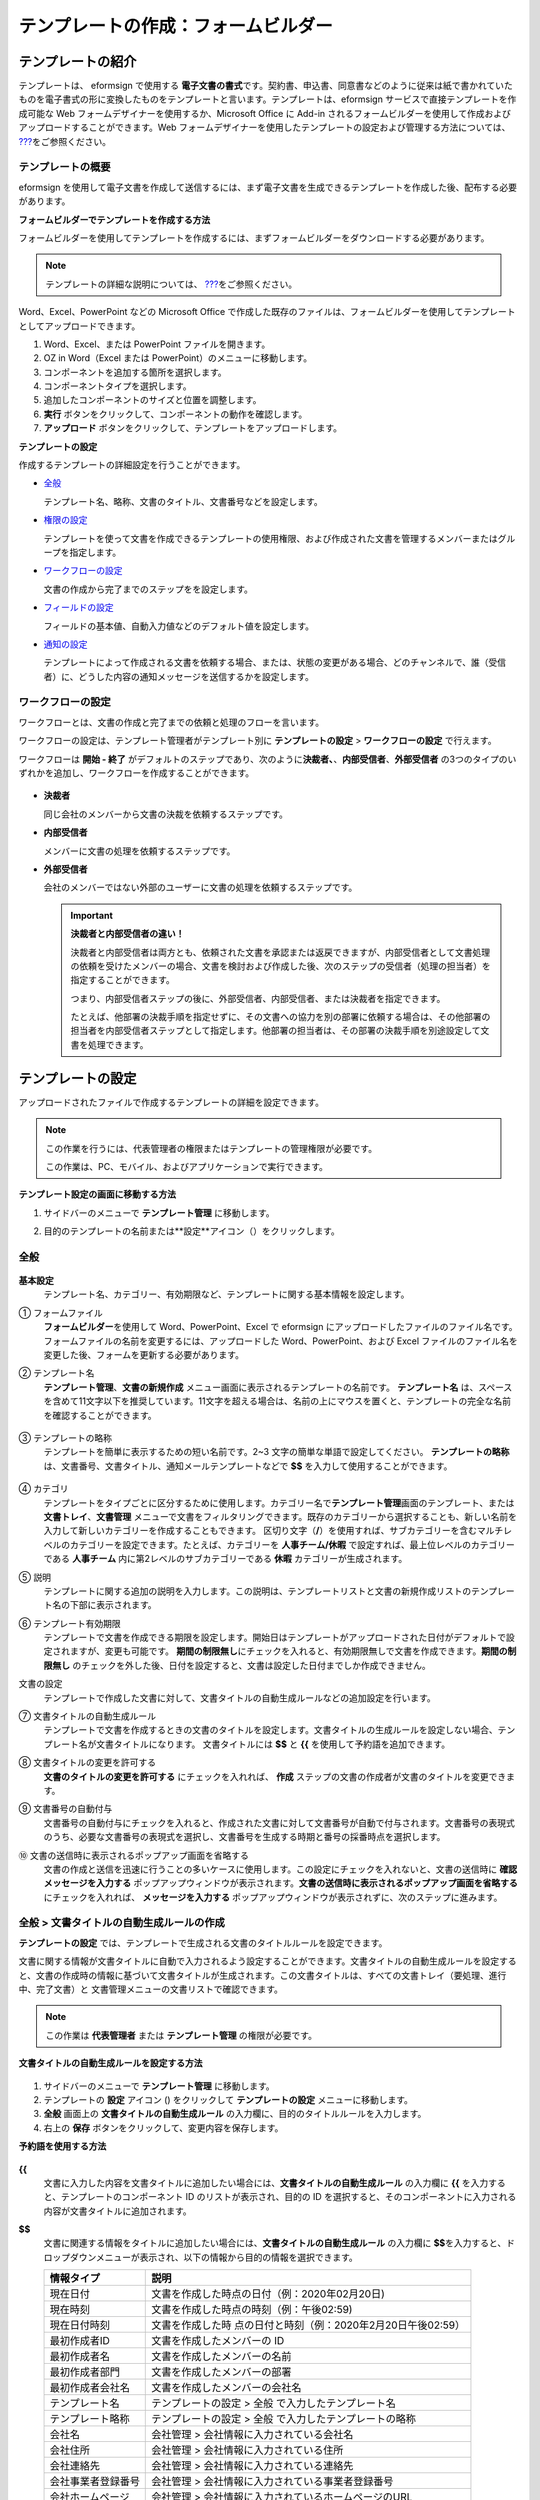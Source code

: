 .. _template_fb:

テンプレートの作成：フォームビルダー
====================================

テンプレートの紹介
---------------------

テンプレートは、 eformsign で使用する **電子文書の書式**\ です。契約書、申込書、同意書などのように従来は紙で書かれていたものを電子書式の形に変換したものをテンプレートと言います。テンプレートは、eformsign サービスで直接テンプレートを作成可能な Web フォームデザイナーを使用するか、Microsoft Office に Add-in されるフォームビルダーを使用して作成およびアップロードすることができます。Web フォームデザイナーを使用したテンプレートの設定および管理する方法については、 `??? <#template_wd>`__\ をご参照ください。

テンプレートの概要
~~~~~~~~~~~~~~~~~~~~~~

eformsign を使用して電子文書を作成して送信するには、まず電子文書を生成できるテンプレートを作成した後、配布する必要があります。

**フォームビルダーでテンプレートを作成する方法**

フォームビルダーを使用してテンプレートを作成するには、まずフォームビルダーをダウンロードする必要があります。

.. note::

   テンプレートの詳細な説明については、 `??? <#formbuilder>`__\ をご参照ください。

Word、Excel、PowerPoint などの Microsoft Office で作成した既存のファイルは、フォームビルダーを使用してテンプレートとしてアップロードできます。

1. Word、Excel、または PowerPoint ファイルを開きます。

2. OZ in Word（Excel または PowerPoint）のメニューに移動します。

3. コンポーネントを追加する箇所を選択します。

4. コンポーネントタイプを選択します。

5. 追加したコンポーネントのサイズと位置を調整します。

6. **実行** ボタンをクリックして、コンポーネントの動作を確認します。

7. **アップロード** ボタンをクリックして、テンプレートをアップロードします。

**テンプレートの設定**

作成するテンプレートの詳細設定を行うことができます。

-  `全般 <#general_fb>`__

   テンプレート名、略称、文書のタイトル、文書番号などを設定します。

-  `権限の設定 <#auth_fb>`__

   テンプレートを使って文書を作成できるテンプレートの使用権限、および作成された文書を管理するメンバーまたはグループを指定します。

-  `ワークフローの設定 <#workflow_fb>`__

   文書の作成から完了までのステップをを設定します。

-  `フィールドの設定 <#field_fb>`__

   フィールドの基本値、自動入力値などのデフォルト値を設定します。

-  `通知の設定 <#noti_fb>`__

   テンプレートによって作成される文書を依頼する場合、または、状態の変更がある場合、どのチャンネルで、誰（受信者）に、どうした内容の通知メッセージを送信するかを設定します。

ワークフローの設定
~~~~~~~~~~~~~~~~~~~~~~

ワークフローとは、文書の作成と完了までの依頼と処理のフローを言います。

ワークフローの設定は、テンプレート管理者がテンプレート別に **テンプレートの設定** > **ワークフローの設定** で行えます。

ワークフローは **開始 - 終了** がデフォルトのステップであり、次のように\ **決裁者、**\ 、\ **内部受信者**\ 、\ **外部受信者** の3つのタイプのいずれかを追加し、ワークフローを作成することができます。

.. figure:: resources/workflow-step-basic.PNG
   :alt: ワークフローの設定：

-  **決裁者**

   同じ会社のメンバーから文書の決裁を依頼するステップです。

-  **内部受信者**

   メンバーに文書の処理を依頼するステップです。

-  **外部受信者**

   会社のメンバーではない外部のユーザーに文書の処理を依頼するステップです。

   .. important::

      **決裁者と内部受信者の違い！**

      決裁者と内部受信者は両方とも、依頼された文書を承認または返戻できますが、内部受信者として文書処理の依頼を受けたメンバーの場合、文書を検討および作成した後、次のステップの受信者（処理の担当者）を指定することができます。

      つまり、内部受信者ステップの後に、外部受信者、内部受信者、または決裁者を指定できます。

      たとえば、他部署の決裁手順を指定せずに、その文書への協力を別の部署に依頼する場合は、その他部署の担当者を内部受信者ステップとして指定します。他部署の担当者は、その部署の決裁手順を別途設定して文書を処理できます。

テンプレートの設定
---------------------

アップロードされたファイルで作成するテンプレートの詳細を設定できます。

.. note::

   この作業を行うには、代表管理者の権限またはテンプレートの管理権限が必要です。

   この作業は、PC、モバイル、およびアプリケーションで実行できます。

**テンプレート設定の画面に移動する方法**

1. サイドバーのメニューで **テンプレート管理** に移動します。

2. 目的のテンプレートの名前または**設定**アイコン（\ |image1|\ ）をクリックします。

   |image2|

.. _general_fb:

全般
~~~~~~~~

.. figure:: resources/template-setting-general-formbuilder.png
   :alt: テンプレート設定 > 全般
   :width: 700px

**基本設定**
   テンプレート名、カテゴリー、有効期限など、テンプレートに関する基本情報を設定します。

① フォームファイル
   **フォームビルダー**\ を使用して Word、PowerPoint、Excel で eformsign にアップロードしたファイルのファイル名です。フォームファイルの名前を変更するには、アップロードした Word、PowerPoint、および Excel ファイルのファイル名を変更した後、フォームを更新する必要があります。

② テンプレート名
   **テンプレート管理**\ 、\ **文書の新規作成** メニュー画面に表示されるテンプレートの名前です。
   **テンプレート名** は、スペースを含めて11文字以下を推奨しています。11文字を超える場合は、名前の上にマウスを置くと、テンプレートの完全な名前を確認することができます。

   .. figure:: resources/template-name.png
      :alt: テンプレート名
      :width: 250px

③ テンプレートの略称
   テンプレートを簡単に表示するための短い名前です。2~3 文字の簡単な単語で設定してください。
   **テンプレートの略称** は、文書番号、文書タイトル、通知メールテンプレートなどで **$$** を入力して使用することができます。

   .. figure:: resources/template-short-name.png
      :alt: テンプレートの略称

④ カテゴリ
   テンプレートをタイプごとに区分するために使用します。カテゴリー名で\ **テンプレート管理**\ 画面のテンプレート、または **文書トレイ**\ 、\ **文書管理** メニューで文書をフィルタリングできます。既存のカテゴリーから選択することも、新しい名前を入力して新しいカテゴリーを作成することもできます。
   区切り文字（\ **/**\ ）を使用すれば、サブカテゴリーを含むマルチレベルのカテゴリーを設定できます。たとえば、カテゴリーを **人事チーム/休暇** で設定すれば、最上位レベルのカテゴリーである **人事チーム** 内に第2レベルのサブカテゴリーである **休暇** カテゴリーが生成されます。

⑤ 説明
   テンプレートに関する追加の説明を入力します。この説明は、テンプレートリストと文書の新規作成リストのテンプレート名の下部に表示されます。

⑥ テンプレート有効期限
   テンプレートで文書を作成できる期限を設定します。開始日はテンプレートがアップロードされた日付がデフォルトで設定されますが、変更も可能です。
   **期間の制限無し**\ にチェックを入れると、有効期限無しで文書を作成できます。\ **期間の制限無し** のチェックを外した後、日付を設定すると、文書は設定した日付までしか作成できません。

文書の設定
   テンプレートで作成した文書に対して、文書タイトルの自動生成ルールなどの追加設定を行います。

⑦ 文書タイトルの自動生成ルール
   テンプレートで文書を作成するときの文書のタイトルを設定します。文書タイトルの生成ルールを設定しない場合、テンプレート名が文書タイトルになります。
   文書タイトルには **$$** と **{{** を使用して予約語を追加できます。

⑧ 文書タイトルの変更を許可する
   **文書のタイトルの変更を許可する** にチェックを入れれば、 **作成** ステップの文書の作成者が文書のタイトルを変更できます。

⑨ 文書番号の自動付与
   文書番号の自動付与にチェックを入れると、作成された文書に対して文書番号が自動で付与されます。文書番号の表現式のうち、必要な文書番号の表現式を選択し、文書番号を生成する時期と番号の採番時点を選択します。

   |image3|

⑩ 文書の送信時に表示されるポップアップ画面を省略する
   文書の作成と送信を迅速に行うことの多いケースに使用します。この設定にチェックを入れないと、文書の送信時に **確認メッセージを入力する** ポップアップウィンドウが表示されます。\ **文書の送信時に表示されるポップアップ画面を省略する** にチェックを入れれば、 **メッセージを入力する** ポップアップウィンドウが表示されずに、次のステップに進みます。

全般 > 文書タイトルの自動生成ルールの作成
~~~~~~~~~~~~~~~~~~~~~~~~~~~~~~~~~~~~~~~~~~~~~

**テンプレートの設定** では、テンプレートで生成される文書のタイトルルールを設定できます。

文書に関する情報が文書タイトルに自動で入力されるよう設定することができます。文書タイトルの自動生成ルールを設定すると、文書の作成時の情報に基づいて文書タイトルが生成されます。この文書タイトルは、すべての文書トレイ（要処理、進行中、完了文書）と 文書管理メニューの文書リストで確認できます。

.. note::

   この作業は **代表管理者** または **テンプレート管理** の権限が必要です。

.. figure:: resources/document-list.png
   :alt: 文書管理 > 文書リスト
   :width: 700px

**文書タイトルの自動生成ルールを設定する方法**

.. figure:: resources/template-setting-general-doc-numering_rule.png
   :alt: テンプレート設定 > 文書タイトルの自動生成ルールの設定
   :width: 600px

1. サイドバーのメニューで **テンプレート管理** に移動します。

2. テンプレートの **設定** アイコン (|image4|) をクリックして **テンプレートの設定** メニューに移動します。

3. **全般** 画面上の **文書タイトルの自動生成ルール** の入力欄に、目的のタイトルルールを入力します。

4. 右上の **保存** ボタンをクリックして、変更内容を保存します。

**予約語を使用する方法**

.. figure:: resources/template-setting-general-doc-numering_rule_reserved.png
   :alt: 予約語を使用して文書タイトルの自動生成ルールの設定

**{{**
   文書に入力した内容を文書タイトルに追加したい場合には、**文書タイトルの自動生成ルール** の入力欄に **{{** を入力すると、テンプレートのコンポーネント ID のリストが表示され、目的の ID を選択すると、そのコンポーネントに入力される内容が文書タイトルに追加されます。

**$$**
   文書に関連する情報をタイトルに追加したい場合には、**文書タイトルの自動生成ルール** の入力欄に **$$**\ を入力すると、ドロップダウンメニューが表示され、以下の情報から目的の情報を選択できます。

   +----------------------+-----------------------------------------------+
   | 情報タイプ           | 説明                                          |
   +======================+===============================================+
   | 現在日付             | 文書を作成した時点の日付（例：2020年02月20日) |
   +----------------------+-----------------------------------------------+
   | 現在時刻             | 文書を作成した時点の時刻（例：午後02:59)      |
   +----------------------+-----------------------------------------------+
   | 現在日付時刻         | 文書を作成した時                              |
   |                      | 点の日付と時刻（例：2020年2月20日午後02:59）  |
   +----------------------+-----------------------------------------------+
   | 最初作成者ID         | 文書を作成したメンバーの ID                   |
   +----------------------+-----------------------------------------------+
   | 最初作成者名         | 文書を作成したメンバーの名前                  |
   +----------------------+-----------------------------------------------+
   | 最初作成者部門       | 文書を作成したメンバーの部署                  |
   +----------------------+-----------------------------------------------+
   | 最初作成者会社名     | 文書を作成したメンバーの会社名                |
   +----------------------+-----------------------------------------------+
   | テンプレート名       | テンプレートの設定 > 全般                     |
   |                      | で入力したテンプレート名                      |
   +----------------------+-----------------------------------------------+
   | テンプレート略称     | テンプレートの設定 > 全般                     |
   |                      | で入力したテンプレートの略称                  |
   +----------------------+-----------------------------------------------+
   | 会社名               | 会社管理 > 会社情報に入力されている会社名     |
   +----------------------+-----------------------------------------------+
   | 会社住所             | 会社管理 > 会社情報に入力されている住所       |
   +----------------------+-----------------------------------------------+
   | 会社連絡先           | 会社管理 > 会社情報に入力されている連絡先     |
   +----------------------+-----------------------------------------------+
   | 会社事業者登録番号   | 会社管理 >                                    |
   |                      | 会社情報に入力されている事業者登録番号        |
   +----------------------+-----------------------------------------------+
   | 会社ホームページ     | 会社管理 >                                    |
   |                      | 会社情報に入力されているホームページのURL     |
   +----------------------+-----------------------------------------------+

.. tip::

   **文書のタイトルの変更を許可する** にチェックが入っているかどうかを確認してください！

   文書タイトルの自動生成ルールを設定しておいても、**文書のタイトルの変更を許可する** にチェックが入っていると、文書の作成者は任意で文書のタイトルを変更できます。文書タイトルの変更を希望しない場合は、**文書のタイトルの変更を許可する** でチェックを外してください。

.. figure:: resources/template-setting-general-doc-numering_rule_allow_change.png
   :alt: 文書タイトルの変更を許可するを確認

.. _docnumber_fb:

全般 > 文書番号の自動付与
~~~~~~~~~~~~~~~~~~~~~~~~~~~~~

eformsign で生成される文書に連続する文書番号を付与することができます。テンプレートごとに文書番号を自動的に生成するかどうかを設定できます。文書番号を自動的に生成するためには、4つの文書番号の形式のいずれかを選択する必要があります。文書番号は、\ **文書** コンポーネントを使用して文書内に入力できます。また、文書リストに別のカラムがあり、文書番号で文書を検索することもできます。

**文書番号を生成する方法 テンプレート 文書番号の自動付与**

.. note::

   この作業は **代表管理者** または **テンプレート管理** の権限が必要です。

.. figure:: resources/template-setting-general-doc-numering1.png
   :alt: 文書番号の設定
   :width: 500px

1. サイドバーのメニューで **テンプレート管理** に移動します。

2. テンプレートの **設定** アイコン（\ |image5|\ ）をクリックして **テンプレートの設定** メニューに移動します。

3. **全般** 画面上の **文書番号の自動付与** にチェックを入れます。

   -  **文書番号の自動付与ルールの選択**

   .. figure:: resources/template-setting-general-doc-numering1_1.png
      :alt: 文書番号の生成ルールの選択

   **▪ シリアル番号**
      文書の作成順に1番から生成します。

      例）1、2、3...

   **▪ 年度_シリアル番号**
      文書が作成された年度+1番から生成します。

      例）2020_1、2020_2...

   **▪ テンプレート略称シリアル番号**
      テンプレート略称 + 1番から生成します。

      例）申込書1、申込書2...

   **▪ テンプレート略称年度_シリアル番号**
      テンプレートの略称+文書が作成された年度+1番から生成します。

      例）申込書2020_1、申込書2020_2...

   -  **文書に番号を付与する時点の選択**

   ▪ **開始**
      文書の作成を開始するときに、文書番号を生成します。

   ▪ **完了**
      文書がすべてのワークフローを経て完了すると、文書番号を生成します。

4. 右上の **保存** ボタンをクリックして設定を保存します。

**文書番号を確認する方法**

生成された文書番号は、\ **文書** コンポーネントを使用して文書内に入力することができ、文書リストでも確認できます。

-  **文書内に文書番号を表示する**

   文書番号は **フォームビルダー** の **文書** コンポーネントを使用して、文書内に入力できます。

   1. Word、Excel、または PowerPoint のテンプレートファイルを開きます。

   2. 文書番号を入れたい箇所に **文書** コンポーネントを追加します。

   3. **アップロード** ボタンをクリックして、文書を eformsign にアップロードします。

   4. **テンプレート設定 > 全般** で **文書番号の自動付与** にチェックを入れます。

   5. 文書番号の自動付与ルールを選択します。

   6. **保存** ボタンをクリックして設定を保存します。

-  **文書リストで文書番号を確認する**

   .. figure:: resources/doc-list-docnumber1.PNG
      :alt: 完了文書-文書リスト
      :width: 700px

   .. figure:: resources/doc-list-docnumber2.png
      :alt: 完了文書-文書リスト-文書番号の確認
      :width: 700px

   文書番号は、文書リストを表示する **文書トレイ** (要処理文書、進行中文書、完了文書) と **文書管理** メニュー (文書の管理権限が必要) で確認できます。

   1. サイドバーのメニューで **文書トレイ**\ または\ **文書管理** メニューに移動します。

   2. 右上の **カラム設定** アイコンをクリックします。

   3. カラムリストの **文書番号** にチェックを入れます。

      |image6|

   4. 文書リストに **文書番号** カラムが追加されていることが確認できます。

-  **文書番号で文書を検索する**

   |image7|

   文書番号の検索は、詳細検索機能で確認できます。

   1. **文書トレイ** または **文書管理** メニューに移動します。

   2. 文書リストの上部に **詳細** ボタンをクリックします。

   3. 検索条件の中から **文書番号** を選択します。

   4. 検索したい単語または数字を入力します。

   5. 検索結果を確認します。

.. _auth_wd:

権限の設定
~~~~~~~~~~~~~~

**権限の設定** 画面では、\ **テンプレートの使用権限**\ と **文書の管理権限** を設定できます。

.. figure:: resources/template-setting-auth-new.PNG
   :alt: テンプレート設定 > 全般
   :width: 700px

**テンプレートの使用権限**

テンプレートを使用して文書を作成する権限を設定し、会社のすべてのメンバーが使用できるように **すべて** を選択するか、または **グループまたはメンバー** を検索して選択することができます。

**文書の管理権限**

グループまたはメンバーを選択して、テンプレートを使用して作成された文書を閲覧したり、完了文書の無効化の依頼を承認したりでき、文書を永久削除する権限をすべて、または各々を設定できます。

-  **すべての文書を閲覧する (デフォルト権限)：** 文書管理者の基本権限で、文書管理の権限のあるグループまたはメンバーには、選択に関係なく、すべての文書を閲覧する権限が付与されます。

-  **完了文書の無効化を承認する (選択した場合)：** 文書作成者が完了文書の無効化を依頼した場合、文書の管理権限で付与された権限があれば、文書の無効化を承認できます。

-  **文書を永久削除する (選択した場合)：** システムから文書を永久に削除する権限で、文書の管理権限で付与された権限があれば、永久に削除できます。

|image8|

.. _workflow_wd:

ワークフローの設定
~~~~~~~~~~~~~~~~~~~~~~

**テンプレートの設定** 画面で **ワークフローの設定** タブをクリックして、そのテンプレートのワークフローを作成または変更できます。

.. figure:: resources/workflow-setting_new.PNG
   :alt: テンプレートの設定 > ワークフローの設定

**ワークフローのステップを追加する方法**

1. **ワークフローの設定** タブをクリックして、そのタブに移動します。

2. **開始** と **完了** の間にあるステップの **追加** (|image9|\ ）ボタンをクリックします。

3. **受信者タイプの選択** で 追加したい **受信者のタイプ** を選択します。

   |image10|

4. 選択すると、ステップがワークフローに追加されます。

.. tip::

   ワークフローのステップは個数に関係なく、いくつでも追加できます。ワークフローのステップの横にある矢印をクリックすると、ステップの順序を変更できます。

   ステップを削除するには、ステップの右側に位置する **X** をクリックすれば、削除されます。

   |image11|

**各ステップの詳細設定**

**ステップ** をクリックすると、ワークフローの各ステップの属性、項目の管理、通知などの詳細を設定できます。

-  **属性** では、ステップ名と状態の設定、およびステップ別の設定を細部設定できます。

-  **項目の管理** では、ワークフローの各ステップで受信者が編集できるよう許可する **編集許可** 項目と、必須で入力が必要な **必須入力** 項目を設定できます。

   |image12|

**開始：文書を作成するステップ**
   |image13|

   -  **ステップ名**\ （共通）：デフォルトで設定されているステップ名は変更できます。

   -  **文書作成数の制限**\ ：チェックを入れて、そのテンプレートで生成される文書の最大数を設定します。

   -  **URL での文書作成を許可する**\ ：メンバーではない外部ユーザーに依頼する場合には、URL でアクセスできるパブリックリンクを作成し、ログインせずに文書を処理します。

   -  **文書の重複送信を防止する**\ ：文書を重複して送信することを防止し、フィールドを選択し、そのフィールドに基づいて重複の有無をチェックします。

**決裁者：社内の決裁者に文書の決裁を依頼するステップ**
   |image14|

   -  **表示名**\ ：文書を作成した後、決裁をする際や外部受信者が処理する際に表示される名前を設定します。入力しない場合、デフォルトは以下のように表示されます。

      |image15|

**内部受信者 (メンバー)：会社の内部メンバーに文書処理を依頼するステップ**
   |image16|

   -  **受信者**\ ：内部受信者のステップを処理するメンバーを設定します。

      -  **前の作成者または内部受信者**\ ：開始ステップを含めて前のステップの内部受信者が文書を処理するように設定します。ステップを選択できます。

      -  **グループまたはメンバー**\ ：グループまたはメンバーのうち一人が文書を処理するように設定します。グループまたはメンバーには、マルチ選択が可能です。

**外部受信者：メンバーではない外部のユーザーに文書処理を依頼するステップ**
   |image17|

   -  **文書の送信期限**\ ：外部受信者に送信される URL リンクが、一定期間後に期限切れになるように設定します。

   -  **受信者情報の自動設定**\ ：外部受信者に文書を依頼する場合、文書に入力された情報に基づいて、外部受信者の名前と連絡先を自動設定できます。

   -  **パスワードの設定**\ ：外部受信者が文書を検討するときに入力する必要のあるパスワード（受信者の名前、送信者が直接入力する、入力フィールドのうち1つを選択して使用するのうち、１つを選択）を設定できます。

   -  **パスワードのヒント**\ ：外部受信者が文書を閲覧する際、パスワードを入力する必要のある場合に表示されるヘルプメッセージを設定できます。

      |image18|

   -  **文書の検討前に携帯番号で本人確認する：**\ 外部受信者が文書を閲覧する前に携帯電話で本人確認を行うように設定します。この機能には追加料金が発生します。

   -  **文書の一部を非表示にする：** 2つ以上のシートで構成された Excel ファイルまたは2つ以上のセクションで区切られた Word ファイルの場合、設定できます。

      .. tip::

         文書に複数のシートまたはセクションが含まれている場合、外部受信者に表示される文書の一部を非表示にすることができます。

         アップロードした文書に複数のシートまたはセクションが含まれている場合、ワークフローの外部受信者ステップのプロパティに **文書の一部を非表示にする** 設定が表示されます。文書に含まれたシートまたはセクションの名前が一覧表示され、シートまたはセクション毎に表示、非表示、または以前のステップの依頼者が表示有無を選択できるよう、設定することができます。

         |image19|

**完了：文書がワークフローのすべてのステップを経て最終的に完了するステップ **
   |image20|

   -  **別のクラウドストレージに完了文書を保存する**\ ：外部クラウドストレージに文書を保存するように設定します。外部クラウドストレージは、代表管理者または会社管理の権限を持つメンバーが別途で設定します。

   -  **完了文書にタイムスタンプを付与する**\ ：完了した文書がそれ以降に変更されていないことを証明するタイムスタンプを設定します。この機能には追加料金が発生します。

.. _field_wd:

フィールドの設定
~~~~~~~~~~~~~~~~~~~~~

**テンプレート フィールドの設定 フィールドの設定** では、文書のリストと CSV 形式でデータをダウンロードするときに表示されるコンポーネントフィールドの表示有無および表示順を設定できます。また、テンプレート内のコンポーネントフィールドのデフォルト値または自動入力値を設定し、フィールドの順序を並べ替えることができます。

.. figure:: resources/template-field-setting.png
   :alt: テンプレートの設定 > 全般
   :width: 700px

カスタムフィールド管理に保存されている会社/グループ/メンバー情報を入力するフィールドのデフォルト値を設定したり、最近の入力値を選択したり、自分で入力したりすることができます。

.. tip::

   **自動入力の設定方法**

   文書に頻繁に入力する情報を事前に保存し、自動的に入力されるように設定することができます。

   たとえば、名前、連絡先などの作成者の情報、部署名、責任者、会社の代表番号などの会社またはグループに関する情報を事前に保存して自動で入力されるように設定することができます。関連フィールドのコンポーネントの追加しおよびデフォルト値の設定は **会社管理 > カスタムフィールド管理** で行えます。

   1. **カスタムフィールド管理** 画面でフィールドを追加します。

   2. **テンプレート管理** メニューに移動します。

   3. **テンプレートの設定** アイコンをクリックします。

   4. **フィールドの設定** メニューに移動します。

   5. 自動で入力されるように設定するフィールドのデフォルト値を入力します。

   6. すべての設定が完了したら、\ **保存** ボタンをクリックします。

.. _noti_wd:

通知の設定
~~~~~~~~~~~~~~~~~

テンプレートで作成された文書の状態の通知や依頼を受信するチャンネルの選択、受信者への依頼メッセージの編集ができます。

**通知チャンネルの設定**

内部受信者および外部受信者に送信する通知チャンネルを設定します。\ **メール** または **SMS** のうち1つ、または両方を選択できます。

.. note::

   **SMS** は有料プランを購読中の会社のみ選択でき、選択すれば、追加料金が発生します。

SMS を選択すると、\ **SMSで送信する** と **カカオトークで送信し、失敗時にはSMSで再送信する** が活性化します。

-  **SMSで送信する**\ ：受信者に通知メッセージを SMS で送信します。

-  **カカオトークで送信し、失敗時にはSMSで再送信する**\ ：受信者にカカオトークで通知メッセージを送信し、カカオトークを使用していない受信者には SMS で送信します。

.. figure:: resources/template-setting-notification-channel.png
   :alt: 通知チャンネルの設定

**依頼メッセージの編集**

このテンプレートで作成された文書を受信者に依頼するときに、受信者に送信される通知メッセージを確認および編集できます。

.. note::

   SMS テンプレートは、有料プランを購読中の会社のみ編集できます。

各通知テンプレートのメッセージは **会社管理 > 通知テンプレート管理** ページで設定した内容がデフォルトで適用されています。\ **編集** ボタンをクリックして、メッセージを直接編集でき、その依頼を受けた受信者に通知を送信するかどうかを設定できます。

|image21|

|image22|

-  **文書の検討および作成依頼 > 内部**\ ：内部受信者に文書の検討および作成を依頼するときに、内部受信者に送信される依頼メッセージを編集できます。

-  **文書の検討および作成依頼 > 外部**\ ：外部受信者に文書の検討および作成を依頼したときに、外部受信者に送信する依頼メッセージを編集できます。

-  **文書決裁の依頼**\ ：決裁者に文書の決裁を依頼するときに、決裁者に送信する依頼メッセージを編集できます。

-  **文書返戻による修正依頼**\ ：決裁者、内部受信者および外部受信者が文書を返戻する際に、文書の依頼者に送信する依頼通知メッセージを編集できます。

**文書状態についての通知**

テンプレートで生成された文書の進行状態の通知を受信する受信者を設定し、通知メッセージのプレビュー（承認/検討および作成/返戻/無効化/修正の通知）と編集（完了の通知）ができます。

.. note::

   返戻の通知、無効化の通知、修正の通知は、メールテンプレートのみ提供され、SMS は送信されません。

   完了の通知（内部/外部）のSMS テンプレートは有料プランを購読中の会社のみが編集できます。

|image23|

.. note::

   **文書の作成者** オプションにチェックを入れて、\ **各ステップの処理者** オプションはチェックを外すと、文書を作成した人に文書状態の通知が送信されます。

   **文書の作成者** オプションはチェックを外して、\ **各ステップの処理者** オプションにチェックを入れると、文書の作成者を除いて現在のステップの前に文書を処理した人々に、文書状態の通知が送信されます。

   **文書の作成者**\ 、\ **各ステップの処理者** オプションに両方ともチェックを入れると、文書の作成者と、現在のステップの前に文書を処理した人々の両方に、文書状態の通知が送信されます。

   **文書の作成者**\ 、\ **各ステップの処理者** オプションに両方ともチェックを外すと、そのステップの文書状態の通知は送信されません。

-  **文書の承認**\ ：決裁者が文書を承認すると、文書が承認されたことを知らせる通知が送信されます。

-  **文書の検討および作成**\ ：内部受信者または外部受信者が文書を処理すると、文書が検討および作成されたことを知らせる通知が送信されます。

-  **文書の返戻**\ ：決裁者、内部受信者、または外部受信者が文書を返戻すると、文書が返戻されたことを知らせる通知が送信されます。

-  **文書の無効化の通知**\ ：無効化の依頼のあった文書の無効化が承認された場合、文書が無効化されたことを知らせる通知が送信されます。

-  **文書の修正**\ ：文書の作成者が文書を修正した場合、文書が修正されたことを知らせる通知が送信されます。

-  **文書の完了 > 内部**\ ：文書が完了すると、文書の作成者、決裁者、および文書の内部受信者に文書が完了したことを知らせる通知が送信されます。

-  **文書の完了 > 外部**\ ：文書が完了すると、文書が完了したことを知らせる通知が外部受信者に送信されます。

   .. note::

      **文書の完了 > 外部**\ の\ **文書の作成者** オプションにチェックが入っていると、メンバーではない外部のユーザーが URL 経由で文書を作成して送信するときに、完了の通知を受信するための受信先の情報を提供する必要があり、入力した受信先に状態の通知が送信されます。

テンプレートの個別操作メニュー
------------------------------

**テンプレート管理** 画面で、テンプレート名の右側にあるメニューアイコン (|image24|) をクリックすると、テンプレート別に設定できるメニューが表示されます。

|image25|

-  **複製**\ ：テンプレートを複製します。テンプレートのフォームファイルとテンプレートの詳細設定が複製されます。複製した設定を変更して保存できます。

-  **削除**\ ：テンプレートを削除します。テンプレートを削除すると、そのテンプレートでは文書を作成できなくなります。

-  **ファイルをダウンロード**\ ：ファイルをダウンロードをクリックすると、アップロードしたファイルの形式でダウンロードされます。（例：Word、Excel ファイルなど）

-  **非活性化**\ ：テンプレートを非活性化すると、他のメンバーの **文書の新規作成** ページに表示されなくなります。

-  **所有者を変更**\ ：テンプレートの所有者を変更できます。デフォルトでは、テンプレートの所有者としては、テンプレートを作成した人が自動的に指定されます。後でテンプレートの所有者を別のメンバーに変更できます。テンプレートの所有者は、テンプレートの管理権限を持つメンバーの中から選択できます。

   |image26|

-  **文書管理者の設定：**\ テンプレートで作成した文書の管理者を設定できます。\ **テンプレート設定 > 権限の設定** と同じです。

   |image27|

テンプレートの検索
----------------------

**テンプレート管理** 画面では、テンプレートをカテゴリーで照会、検索ができます。

|image28|

① **テンプレートの照会**
   **テンプレートの照会** をクリックすると、テンプレートの状態やカテゴリーでテンプレートを照会できます。\ **X** をクリックして、カテゴリーリストに戻ります。

   テンプレートは、Sample カテゴリーに基本テンプレートが保存されます。カテゴリーの作成は **テンプレート設定 > 全般** で行えます。

**② テンプレートの検索**
   テンプレート名やカテゴリー名などの検索キーワードを入力して、テンプレートを検索します。

③ **ソート**
   テンプレートの並び順を、テンプレート名またはカテゴリーを基準に昇順および降順に設定します。

.. |image1| image:: resources/config-icon.PNG
.. |image2| image:: resources/template-settings.png
   :width: 700px
.. |image3| image:: resources/template-setting-general-doc-numering.png
.. |image4| image:: resources/config-icon.PNG
.. |image5| image:: resources/config-icon.PNG
.. |image6| image:: resources/columnlist-docnum.png
.. |image7| image:: resources/doc-number-search.png
   :width: 600px
.. |image8| image:: resources/template-setting-auth-doc-new.PNG
   :width: 700px
.. |image9| image:: resources/workflow-addstep-plus-button.png
.. |image10| image:: resources/workflow-addstep-type2.png
   :width: 700px
.. |image11| image:: resources/workflow-step-added.png
   :width: 700px
.. |image12| image:: resources/workflow-step-item-manage.png
   :width: 700px
.. |image13| image:: resources/workflow-step-start-property.png
   :width: 700px
.. |image14| image:: resources/workflow-step-approval-property.png
   :width: 700px
.. |image15| image:: resources/template-approval-property-displayname.png
   :width: 250px
.. |image16| image:: resources/workflow-step-internal-recipient-property.png
   :width: 700px
.. |image17| image:: resources/workflow-step-external-recipient-property.png
   :width: 700px
.. |image18| image:: resources/workflow-step-external-recipient-property-pw.png
   :width: 400px
.. |image19| image:: resources/template-fb-setting-workflow-outsider-1.png
   :width: 700px
.. |image20| image:: resources/workflow-step-complete-property.png
   :width: 700px
.. |image21| image:: resources/template-setting-notification-edit.png
   :width: 450px
.. |image22| image:: resources/template-setting-notification-edit-email.png
   :width: 500px
.. |image23| image:: resources/template-setting-notification-status.png
   :width: 500px
.. |image24| image:: resources/template-hamburgericon.png
.. |image25| image:: resources/template-manage-menu.png
   :width: 700px
.. |image26| image:: resources/template-owner-change.PNG
.. |image27| image:: resources/document-manager-setting.PNG
.. |image28| image:: resources/template-manage-search.png
   :width: 700px
